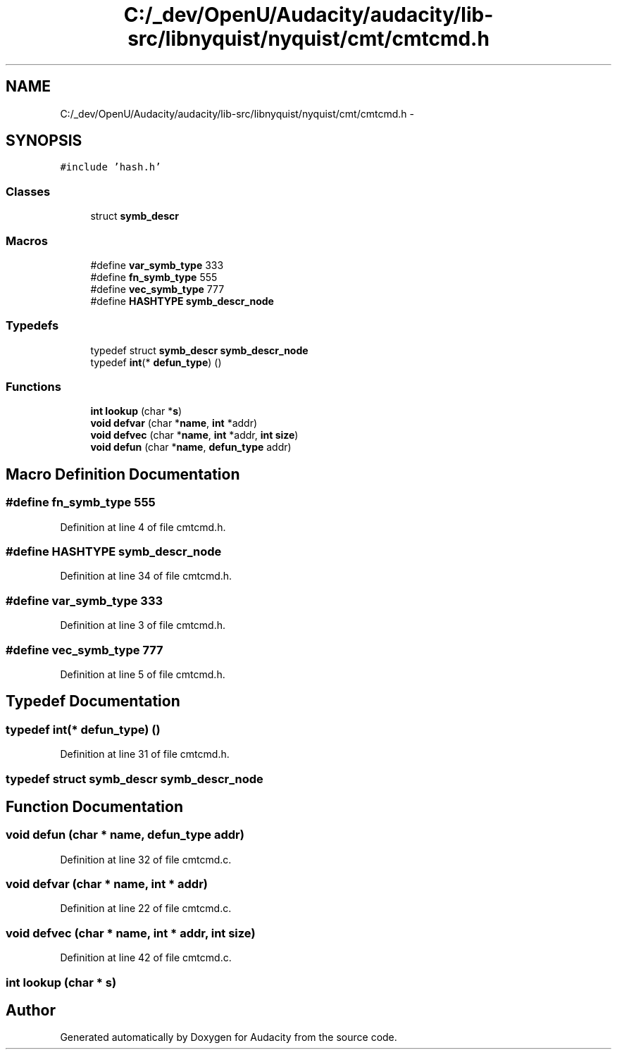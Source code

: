 .TH "C:/_dev/OpenU/Audacity/audacity/lib-src/libnyquist/nyquist/cmt/cmtcmd.h" 3 "Thu Apr 28 2016" "Audacity" \" -*- nroff -*-
.ad l
.nh
.SH NAME
C:/_dev/OpenU/Audacity/audacity/lib-src/libnyquist/nyquist/cmt/cmtcmd.h \- 
.SH SYNOPSIS
.br
.PP
\fC#include 'hash\&.h'\fP
.br

.SS "Classes"

.in +1c
.ti -1c
.RI "struct \fBsymb_descr\fP"
.br
.in -1c
.SS "Macros"

.in +1c
.ti -1c
.RI "#define \fBvar_symb_type\fP   333"
.br
.ti -1c
.RI "#define \fBfn_symb_type\fP   555"
.br
.ti -1c
.RI "#define \fBvec_symb_type\fP   777"
.br
.ti -1c
.RI "#define \fBHASHTYPE\fP   \fBsymb_descr_node\fP"
.br
.in -1c
.SS "Typedefs"

.in +1c
.ti -1c
.RI "typedef struct \fBsymb_descr\fP \fBsymb_descr_node\fP"
.br
.ti -1c
.RI "typedef \fBint\fP(* \fBdefun_type\fP) ()"
.br
.in -1c
.SS "Functions"

.in +1c
.ti -1c
.RI "\fBint\fP \fBlookup\fP (char *\fBs\fP)"
.br
.ti -1c
.RI "\fBvoid\fP \fBdefvar\fP (char *\fBname\fP, \fBint\fP *addr)"
.br
.ti -1c
.RI "\fBvoid\fP \fBdefvec\fP (char *\fBname\fP, \fBint\fP *addr, \fBint\fP \fBsize\fP)"
.br
.ti -1c
.RI "\fBvoid\fP \fBdefun\fP (char *\fBname\fP, \fBdefun_type\fP addr)"
.br
.in -1c
.SH "Macro Definition Documentation"
.PP 
.SS "#define fn_symb_type   555"

.PP
Definition at line 4 of file cmtcmd\&.h\&.
.SS "#define HASHTYPE   \fBsymb_descr_node\fP"

.PP
Definition at line 34 of file cmtcmd\&.h\&.
.SS "#define var_symb_type   333"

.PP
Definition at line 3 of file cmtcmd\&.h\&.
.SS "#define vec_symb_type   777"

.PP
Definition at line 5 of file cmtcmd\&.h\&.
.SH "Typedef Documentation"
.PP 
.SS "typedef \fBint\fP(* defun_type) ()"

.PP
Definition at line 31 of file cmtcmd\&.h\&.
.SS "typedef struct \fBsymb_descr\fP  \fBsymb_descr_node\fP"

.SH "Function Documentation"
.PP 
.SS "\fBvoid\fP defun (char * name, \fBdefun_type\fP addr)"

.PP
Definition at line 32 of file cmtcmd\&.c\&.
.SS "\fBvoid\fP defvar (char * name, \fBint\fP * addr)"

.PP
Definition at line 22 of file cmtcmd\&.c\&.
.SS "\fBvoid\fP defvec (char * name, \fBint\fP * addr, \fBint\fP size)"

.PP
Definition at line 42 of file cmtcmd\&.c\&.
.SS "\fBint\fP lookup (char * s)"

.SH "Author"
.PP 
Generated automatically by Doxygen for Audacity from the source code\&.
